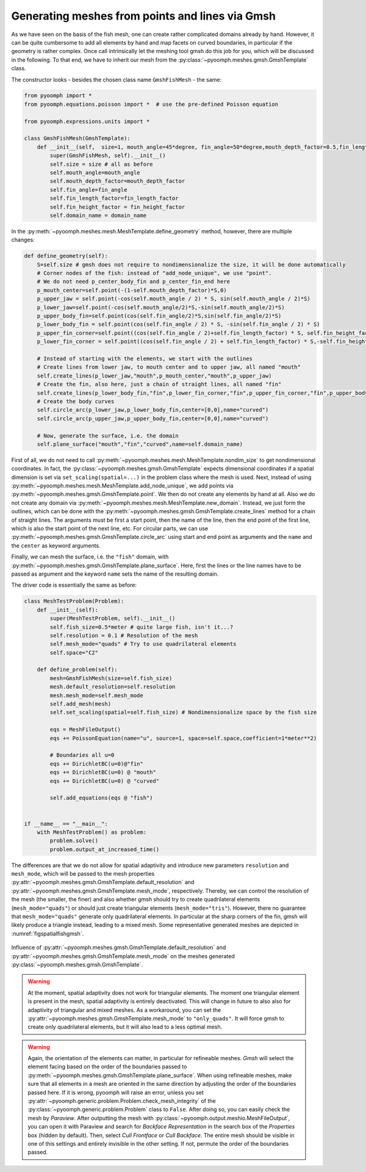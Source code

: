 .. _secspatialgmsh:

Generating meshes from points and lines via Gmsh
~~~~~~~~~~~~~~~~~~~~~~~~~~~~~~~~~~~~~~~~~~~~~~~~

As we have seen on the basis of the fish mesh, one can create rather complicated domains already by hand. However, it can be quite cumbersome to add all elements by hand and map facets on curved boundaries, in particular if the geometry is rather complex. Once call intrinsically let the meshing tool gmsh do this job for you, which will be discussed in the following. To that end, we have to inherit our mesh from the :py:class:`~pyoomph.meshes.gmsh.GmshTemplate` class.

The constructor looks - besides the chosen class name ``GmshFishMesh`` - the same:

.. code:: python

   from pyoomph import *
   from pyoomph.equations.poisson import *  # use the pre-defined Poisson equation

   from pyoomph.expressions.units import *

   class GmshFishMesh(GmshTemplate):
       def __init__(self,  size=1, mouth_angle=45*degree, fin_angle=50*degree,mouth_depth_factor=0.5,fin_length_factor=0.45,fin_height_factor=0.8,domain_name="fish"):
           super(GmshFishMesh, self).__init__()
           self.size = size # all as before
           self.mouth_angle=mouth_angle 
           self.mouth_depth_factor=mouth_depth_factor 
           self.fin_angle=fin_angle 
           self.fin_length_factor=fin_length_factor
           self.fin_height_factor = fin_height_factor
           self.domain_name = domain_name

In the :py:meth:`~pyoomph.meshes.mesh.MeshTemplate.define_geometry` method, however, there are multiple changes:

.. code:: python

       def define_geometry(self):    	
           S=self.size # gmsh does not require to nondimensionalize the size, it will be done automatically
           # Corner nodes of the fish: instead of "add_node_unique", we use "point". 
           # We do not need p_center_body_fin and p_center_fin_end here
           p_mouth_center=self.point(-(1-self.mouth_depth_factor)*S,0)
           p_upper_jaw = self.point(-cos(self.mouth_angle / 2) * S, sin(self.mouth_angle / 2)*S)
           p_lower_jaw=self.point(-cos(self.mouth_angle/2)*S,-sin(self.mouth_angle/2)*S)
           p_upper_body_fin=self.point(cos(self.fin_angle/2)*S,sin(self.fin_angle/2)*S)
           p_lower_body_fin = self.point(cos(self.fin_angle / 2) * S, -sin(self.fin_angle / 2) * S)        
           p_upper_fin_corner=self.point((cos(self.fin_angle / 2)+self.fin_length_factor) * S, self.fin_height_factor * S)
           p_lower_fin_corner = self.point((cos(self.fin_angle / 2) + self.fin_length_factor) * S,-self.fin_height_factor * S)

           # Instead of starting with the elements, we start with the outlines
           # Create lines from lower jaw, to mouth center and to upper jaw, all named "mouth"
           self.create_lines(p_lower_jaw,"mouth",p_mouth_center,"mouth",p_upper_jaw)
           # Create the fin, also here, just a chain of straight lines, all named "fin"
           self.create_lines(p_lower_body_fin,"fin",p_lower_fin_corner,"fin",p_upper_fin_corner,"fin",p_upper_body_fin)
           # Create the body curves
           self.circle_arc(p_lower_jaw,p_lower_body_fin,center=[0,0],name="curved")
           self.circle_arc(p_upper_jaw,p_upper_body_fin,center=[0,0],name="curved")
           
           # Now, generate the surface, i.e. the domain
           self.plane_surface("mouth","fin","curved",name=self.domain_name)

First of all, we do not need to call :py:meth:`~pyoomph.meshes.mesh.MeshTemplate.nondim_size` to get nondimensional coordinates. In fact, the :py:class:`~pyoomph.meshes.gmsh.GmshTemplate` expects dimensional coordinates if a spatial dimension is set via ``set_scaling(spatial=...)`` in the problem class where the mesh is used. Next, instead of using :py:meth:`~pyoomph.meshes.mesh.MeshTemplate.add_node_unique`, we add points via :py:meth:`~pyoomph.meshes.gmsh.GmshTemplate.point`. We then do not create any elements by hand at all. Also we do not create any domain via :py:meth:`~pyoomph.meshes.mesh.MeshTemplate.new_domain`. Instead, we just form the outlines, which can be done with the :py:meth:`~pyoomph.meshes.gmsh.GmshTemplate.create_lines` method for a chain of straight lines. The arguments must be first a start point, then the name of the line, then the end point of the first line, which is also the start point of the next line, etc. For circular parts, we can use :py:meth:`~pyoomph.meshes.gmsh.GmshTemplate.circle_arc` using start and end point as arguments and the ``name`` and the ``center`` as keyword arguments.

Finally, we can mesh the surface, i.e. the ``"fish"`` domain, with :py:meth:`~pyoomph.meshes.gmsh.GmshTemplate.plane_surface`. Here, first the lines or the line names have to be passed as argument and the keyword ``name`` sets the name of the resulting domain.

The driver code is essentially the same as before:

.. code:: python

   class MeshTestProblem(Problem):
       def __init__(self):
           super(MeshTestProblem, self).__init__()
           self.fish_size=0.5*meter # quite large fish, isn't it...?
           self.resolution = 0.1 # Resolution of the mesh
           self.mesh_mode="quads" # Try to use quadrilateral elements
           self.space="C2"

       def define_problem(self):
           mesh=GmshFishMesh(size=self.fish_size)
           mesh.default_resolution=self.resolution
           mesh.mesh_mode=self.mesh_mode
           self.add_mesh(mesh)        
           self.set_scaling(spatial=self.fish_size) # Nondimensionalize space by the fish size

           eqs = MeshFileOutput()
           eqs += PoissonEquation(name="u", source=1, space=self.space,coefficient=1*meter**2)

           # Boundaries all u=0
           eqs += DirichletBC(u=0)@"fin"
           eqs += DirichletBC(u=0) @ "mouth"
           eqs += DirichletBC(u=0) @ "curved"

           self.add_equations(eqs @ "fish")


   if __name__ == "__main__":
       with MeshTestProblem() as problem:
           problem.solve()
           problem.output_at_increased_time()

The differences are that we do not allow for spatial adaptivity and introduce new parameters ``resolution`` and ``mesh_mode``, which will be passed to the mesh properties :py:attr:`~pyoomph.meshes.gmsh.GmshTemplate.default_resolution` and :py:attr:`~pyoomph.meshes.gmsh.GmshTemplate.mesh_mode`, respectively. Thereby, we can control the resolution of the mesh (the smaller, the finer) and also whether gmsh should try to create quadrilateral elements (``mesh_mode="quads"``) or should just create triangular elements (``mesh_mode="tris"``). However, there no guarantee that ``mesh_mode="quads"`` generate only quadrilateral elements. In particular at the sharp corners of the fin, gmsh will likely produce a triangle instead, leading to a mixed mesh. Some representative generated meshes are depicted in :numref:`figspatialfishgmsh`.


..  figure:: fishgmsh.*
	:name: figspatialfishgmsh
	:align: center
	:alt: Fish mesh with gmsh
	:class: with-shadow
	:width: 100%

	Influence of :py:attr:`~pyoomph.meshes.gmsh.GmshTemplate.default_resolution` and :py:attr:`~pyoomph.meshes.gmsh.GmshTemplate.mesh_mode` on the meshes generated :py:class:`~pyoomph.meshes.gmsh.GmshTemplate`.

.. only:: html

	.. container:: downloadbutton

		:download:`Download this example <mesh_gmsh_fish_mesh_modes.py>`
		
		:download:`Download all examples <../../tutorial_example_scripts.zip>`   	
		    

.. warning::

   At the moment, spatial adaptivity does not work for triangular elements. The moment one triangular element is present in the mesh, spatial adaptivity is entirely deactivated. This will change in future to also also for adaptivity of triangular and mixed meshes. As a workaround, you can set the :py:attr:`~pyoomph.meshes.gmsh.GmshTemplate.mesh_mode` to ``"only_quads"``. It will force gmsh to create only quadrilateral elements, but it will also lead to a less optimal mesh.
   
   
.. warning::
	Again, the orientation of the elements can matter, in particular for refineable meshes. *Gmsh* will select the element facing based on the order of the boundaries passed to :py:meth:`~pyoomph.meshes.gmsh.GmshTemplate.plane_surface`. When using refineable meshes, make sure that all elements in a mesh are oriented in the same direction by adjusting the order of the boundaries passed here. If it is wrong, pyoomph will raise an error, unless you set :py:attr:`~pyoomph.generic.problem.Problem.check_mesh_integrity` of the :py:class:`~pyoomph.generic.problem.Problem` class to ``False``. After doing so, you can easily check the mesh by *Paraview*. After outputting the mesh with :py:class:`~pyoomph.output.meshio.MeshFileOutput`, you can open it with Paraview and search for *Backface Representation* in the search box of the *Properties* box (hidden by default). Then, select *Cull Frontface* or *Cull Backface*. The entire mesh should be visible in one of this settings and entirely invisible in the other setting. If not, permute the order of the boundaries passed.

